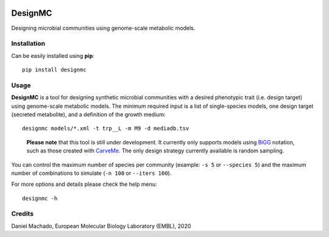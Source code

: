 |License| |PyPI version|

DesignMC
========

Designing microbial communities using genome-scale metabolic models.

Installation
~~~~~~~~~~~~

Can be easily installed using **pip**:

::

   pip install designmc

Usage
~~~~~

**DesignMC** is a tool for designing synthetic microbial communities
with a desired phenotypic trait (i.e. design target) using genome-scale
metabolic models. The minimum required input is a list of single-species
models, one design target (secreted metabolite), and a definition of the
growth medium:

::

   designmc models/*.xml -t trp__L -m M9 -d mediadb.tsv

..

   **Please note** that this tool is still under development. It
   currently only supports models using `BiGG <http://bigg.ucsd.edu/>`__
   notation, such as those created with
   `CarveMe <https://github.com/cdanielmachado/carveme>`__. The only
   design strategy currently available is random sampling.

You can control the maximum number of species per community (example:
``-s 5`` or ``--species 5``) and the maximum number of combinations to
simulate (``-n 100`` or ``--iters 100``).

For more options and details please check the help menu:

::

   designmc -h

Credits
~~~~~~~

Daniel Machado, European Molecular Biology Laboratory (EMBL), 2020

.. |License| image:: https://img.shields.io/badge/License-Apache%202.0-blue.svg
   :target: https://opensource.org/licenses/Apache-2.0
.. |PyPI version| image:: https://badge.fury.io/py/designmc.svg
   :target: https://badge.fury.io/py/designmc
